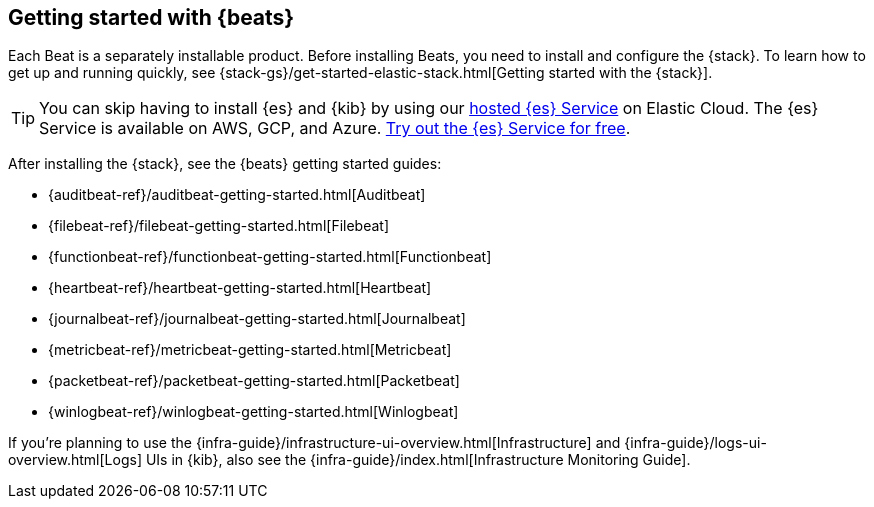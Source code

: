 [[getting-started]]
== Getting started with {beats}

Each Beat is a separately installable product. Before installing Beats, you need
to install and configure the {stack}. To learn how to get up and running
quickly, see {stack-gs}/get-started-elastic-stack.html[Getting started with the
{stack}].

[TIP]
==============
You can skip having to install {es} and {kib} by using our
https://www.elastic.co/cloud/elasticsearch-service[hosted {es} Service] on
Elastic Cloud. The {es} Service is available on AWS, GCP, and Azure.
https://www.elastic.co/cloud/elasticsearch-service/signup[Try out the {es}
Service for free].
==============

After installing the {stack}, see the {beats} getting started guides: 

* {auditbeat-ref}/auditbeat-getting-started.html[Auditbeat]
* {filebeat-ref}/filebeat-getting-started.html[Filebeat]
* {functionbeat-ref}/functionbeat-getting-started.html[Functionbeat]
* {heartbeat-ref}/heartbeat-getting-started.html[Heartbeat]
* {journalbeat-ref}/journalbeat-getting-started.html[Journalbeat]
* {metricbeat-ref}/metricbeat-getting-started.html[Metricbeat]
* {packetbeat-ref}/packetbeat-getting-started.html[Packetbeat]
* {winlogbeat-ref}/winlogbeat-getting-started.html[Winlogbeat]

If you're planning to use the
{infra-guide}/infrastructure-ui-overview.html[Infrastructure] and
{infra-guide}/logs-ui-overview.html[Logs] UIs in {kib}, also see the
{infra-guide}/index.html[Infrastructure Monitoring Guide].
